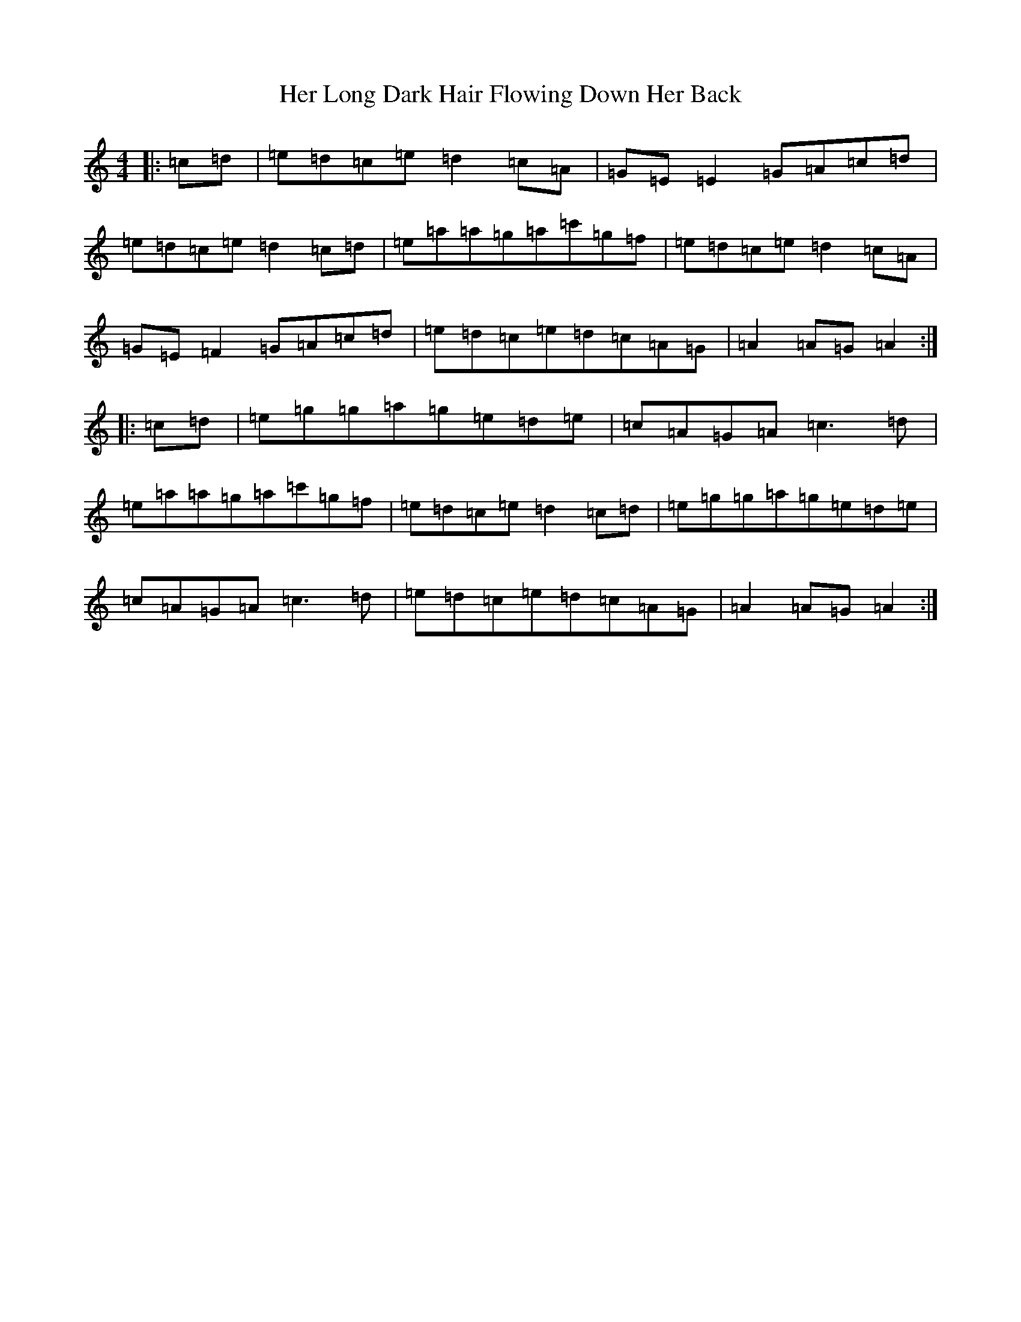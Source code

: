 X: 8998
T: Her Long Dark Hair Flowing Down Her Back
S: https://thesession.org/tunes/1263#setting1263
Z: D Major
R: hornpipe
M:4/4
L:1/8
K: C Major
|:=c=d|=e=d=c=e=d2=c=A|=G=E=E2=G=A=c=d|=e=d=c=e=d2=c=d|=e=a=a=g=a=c'=g=f|=e=d=c=e=d2=c=A|=G=E=F2=G=A=c=d|=e=d=c=e=d=c=A=G|=A2=A=G=A2:||:=c=d|=e=g=g=a=g=e=d=e|=c=A=G=A=c3=d|=e=a=a=g=a=c'=g=f|=e=d=c=e=d2=c=d|=e=g=g=a=g=e=d=e|=c=A=G=A=c3=d|=e=d=c=e=d=c=A=G|=A2=A=G=A2:|